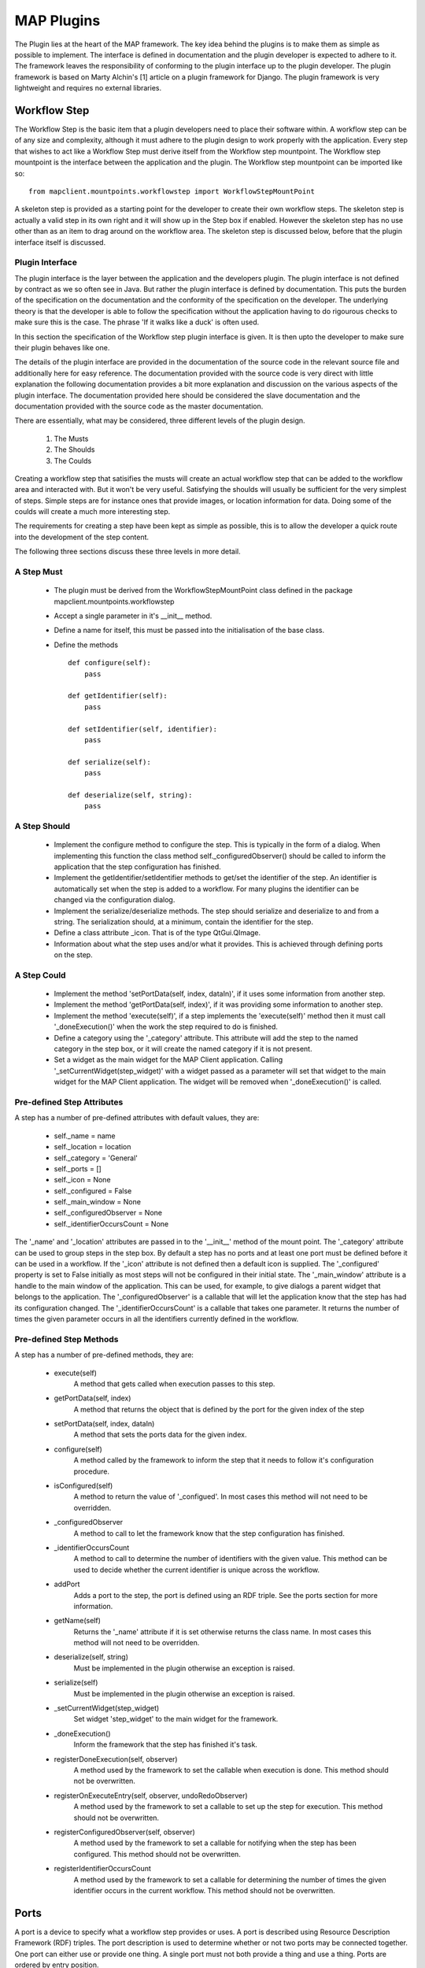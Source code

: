 .. _MAP-plugin:

===========
MAP Plugins
===========

.. sectionauthor:: Hugh Sorby

The Plugin lies at the heart of the MAP framework.
The key idea behind the plugins is to make them as simple as possible to implement.
The interface is defined in documentation and the plugin developer is expected to adhere to it.
The framework leaves the responsibility of conforming to the plugin interface up to the plugin developer.
The plugin framework is based on Marty Alchin's [1] article on a plugin framework for Django.
The plugin framework is very lightweight and requires no external libraries.


Workflow Step
=============

The Workflow Step is the basic item that a plugin developers need to place their software within.
A workflow step can be of any size and complexity, although it must adhere to the plugin design to work properly with the application.
Every step that wishes to act like a Workflow Step must derive itself from the Workflow step mountpoint.
The Workflow step mountpoint is the interface between the application and the plugin.
The Workflow step mountpoint can be imported like so:

::

 from mapclient.mountpoints.workflowstep import WorkflowStepMountPoint

A skeleton step is provided as a starting point for the developer to create their own workflow steps.
The skeleton step is actually a valid step in its own right and it will show up in the Step box if enabled.
However the skeleton step has no use other than as an item to drag around on the workflow area.
The skeleton step is discussed below, before that the plugin interface itself is discussed.

Plugin Interface
----------------

The plugin interface is the layer between the application and the developers plugin.
The plugin interface is not defined by contract as we so often see in Java.
But rather the plugin interface is defined by documentation.
This puts the burden of the specification on the documentation and the conformity of the specification on the developer.
The underlying theory is that the developer is able to follow the specification without the application having to do rigourous checks to make sure this is the case.
The phrase 'If it walks like a duck' is often used.

In this section the specification of the Workflow step plugin interface is given.
It is then upto the developer to make sure their plugin behaves like one.
 
The details of the plugin interface are provided in the documentation of the source code in the relevant source file and additionally here for easy reference.
The documentation provided with the source code is very direct with little explanation the following documentation provides a bit more explanation and discussion on the various aspects of the plugin interface.
The documentation provided here should be considered the slave documentation and the documentation provided with the source code as the master documentation.

There are essentially, what may be considered, three different levels of the plugin design.

 #. The Musts
 #. The Shoulds
 #. The Coulds
 
Creating a workflow step that satisifies the musts will create an actual workflow step that can be added to the workflow area and interacted with.
But it won't be very useful.
Satisfying the shoulds will usually be sufficient for the very simplest of steps.
Simple steps are for instance ones that provide images, or location information for data.
Doing some of the coulds will create a much more interesting step.

The requirements for creating a step have been kept as simple as possible, this is to allow the developer a quick route into the development of the step content. 

The following three sections discuss these three levels in more detail.

A Step Must
-----------

 * The plugin must be derived from the WorkflowStepMountPoint class defined in the package mapclient.mountpoints.workflowstep
 * Accept a single parameter in it's __init__ method.
 * Define a name for itself, this must be passed into the initialisation of the base class.
 * Define the methods
 
   ::
  
     def configure(self):
         pass
     
     def getIdentifier(self):
         pass
     
     def setIdentifier(self, identifier):
         pass
     
     def serialize(self):
         pass
     
     def deserialize(self, string):
         pass
 
A Step Should
-------------
 
 * Implement the configure method to configure the step.
   This is typically in the form of a dialog.
   When implementing this function the class method self._configuredObserver() should be called to inform the application that the step configuration has finished.
 * Implement the getIdentifier/setIdentifier methods to get/set the identifier of the step.
   An identifier is automatically set when the step is added to a workflow.
   For many plugins the identifier can be changed via the configuration dialog.
 * Implement the serialize/deserialize methods.
   The step should serialize and deserialize to and from a string.
   The serialization should, at a minimum, contain the identifier for the step.
 * Define a class attribute _icon.  That is of the type QtGui.QImage.
 * Information about what the step uses and/or what it provides.
   This is achieved through defining ports on the step.
 
A Step Could
------------

 * Implement the method 'setPortData(self, index, dataIn)', if it uses some information from another step.
 * Implement the method 'getPortData(self, index)', if it was providing some information to another step.
 * Implement the method 'execute(self)', if a step implements the 'execute(self)' method then it must call '_doneExecution()' when the work the step required to do is finished.
 * Define a category using the '_category' attribute.  This attribute will add the step to the named category in the step box, or it will create the named category if it is not present.
 * Set a widget as the main widget for the MAP Client application.  Calling '_setCurrentWidget(step_widget)' with a widget passed as a parameter will set that widget to the main widget for the MAP Client application.
   The widget will be removed when '_doneExecution()' is called.

Pre-defined Step Attributes
---------------------------

A step has a number of pre-defined attributes with default values, they are:

 * self._name = name
 * self._location = location
 * self._category = 'General'
 * self._ports = []
 * self._icon = None
 * self._configured = False
 * self._main_window = None
 * self._configuredObserver = None
 * self._identifierOccursCount = None

The '_name' and '_location' attributes are passed in to the '__init__' method of the mount point.
The '_category' attribute can be used to group steps in the step box.
By default a step has no ports and at least one port must be defined before it can be used in a workflow.
If the '_icon' attribute is not defined then a default icon is supplied.
The '_configured' property is set to False initially as most steps will not be configured in their initial state.
The '_main_window' attribute is a handle to the main window of the application.
This can be used, for example, to give dialogs a parent widget that belongs to the application.
The '_configuredObserver' is a callable that will let the application know that the step has had its configuration changed.
The '_identifierOccursCount' is a callable that takes one parameter.
It returns the number of times the given parameter occurs in all the identifiers currently defined in the workflow.

Pre-defined Step Methods
------------------------

A step has a number of pre-defined methods, they are:

 * execute(self)
     A method that gets called when execution passes to this step.
 * getPortData(self, index)
     A method that returns the object that is defined by the port for the given index of the step 
 * setPortData(self, index, dataIn)
     A method that sets the ports data for the given index.
 * configure(self)
     A method called by the framework to inform the step that it needs to follow it's configuration procedure. 
 * isConfigured(self)
     A method to return the value of '_configued'.  In most cases this method will not 
     need to be overridden.
 * _configuredObserver
     A method to call to let the framework know that the step configuration has finished.
 * _identifierOccursCount
     A method to call to determine the number of identifiers with the given value.
     This method can be used to decide whether the current identifier is unique across the workflow.
 * addPort
     Adds a port to the step, the port is defined using an RDF triple.
     See the ports section for more information.
 * getName(self)
     Returns the '_name' attribute if it is set otherwise returns the class name.  In most cases this method will not 
     need to be overridden.
 * deserialize(self, string)
     Must be implemented in the plugin otherwise an exception is raised. 
 * serialize(self)
     Must be implemented in the plugin otherwise an exception is raised. 
 * _setCurrentWidget(step_widget)
     Set widget 'step_widget' to the main widget for the framework.
 * _doneExecution()
     Inform the framework that the step has finished it's task.
 * registerDoneExecution(self, observer)
     A method used by the framework to set the callable when execution is done.  This method should not be overwritten.
 * registerOnExecuteEntry(self, observer, undoRedoObserver)
     A method used by the framework to set a callable to set up the step for execution.  This method should not be overwritten.
 * registerConfiguredObserver(self, observer)
     A method used by the framework to set a callable for notifying when the step has been configured.  This method should not be overwritten.
 * registerIdentifierOccursCount
     A method used by the framework to set a callable for determining the number of times the given identifier occurs in the current workflow.  This method should not be overwritten.

Ports
=====

A port is a device to specify what a workflow step provides or uses.
A port is described using Resource Description Framework (RDF) triples.
The port description is used to determine whether or not two ports may be connected together.
One port can either use or provide one thing.
A single port must not both provide a thing and use a thing.
Ports are ordered by entry position.

A port triple is made up of a subject, a predicate, and an object.
A port is defined with the subject of *http://physiomeproject.org/workflow/1.0/rdf-schema#port*.
There are four predicates that are understood:

 #. *http://physiomeproject.org/workflow/1.0/rdf-schema#provides*
 #. *http://physiomeproject.org/workflow/1.0/rdf-schema#uses*
 #. *http://physiomeproject.org/workflow/1.0/rdf-schema#provides-list-of*
 #. *http://physiomeproject.org/workflow/1.0/rdf-schema#uses-list-of*

The object of a port is defined by the step author and is a way of identifying what the step uses (requires as an input) or provides (supplies as an output).
For example, the image source step defines the following port:

  (http://physiomeproject.org/workflow/1.0/rdf-schema#port, http://physiomeproject.org/workflow/1.0/rdf-schema#provides, http://physiomeproject.org/workflow/1.0/rdf-schema#images)

Any step that understands the *http://physiomeproject.org/workflow/1.0/rdf-schema#images* object can define it's own port that uses this object.
If two ports understand the same object and one provides that object and the other uses that object, then a connection can be made between the two ports.
Ports are added to a step by using the 'addPort(self, triple)' method from the base class.

Skeleton Step
=============

The skeleton step satisfies the musts of the plugin interface.  It is a minimal step and it is set out as follows.

A Python package with the step name is created, in this case 'skeletonstep',  in the module file we add the code that needs to be read when the plugins are loaded.

The module file performs four functions.
It contains the version information and the authors name of the module.
For instance the skeleton step has a version of '0.1.0' and authors name of 'Xxxx Yyyyy'.
It adds the current directory into the Python path, this is done so that the steps python files know where they are in relation to the python path.
It also (optionally) prints out a message showing that the plugin has been loaded successfully.
But the most important function it performs is to call the python file that contains the class that derives from the workflow step mountpoint.

The 'SkeletonStep' class in the skeletonstep.step package is a very simple class.
It derives from the 'WorkflowStepMountPoint', calls the base class with the name of the step, accepts a single parameter in it's init method and defines the five required functions to satisfy the plugin interface.

When enabled the skeleton step will be a fully functioning step in the MAP Client.

Dependencies
============

When developing a plugin, you may find it convenient to use external packages not available in the native python environment (eg. scipy, numpy, gias...) in order to perform specific tasks rather than writing your own scripts.
In order to enable other MAP Client users to easily download and use your plugin it is strongly recommended that you update the setup.py generated by the Plugin Wizard (1) with the names of your plugin dependencies as you include them in your code.
Simply add the names of these dependencies with standard python syntax in the 'requires' list of the setup.py file (2).

.. figure:: images/setup-location.png
    :align: center
    :width: 60%

Setup.py file contents:

.. figure:: images/setup-file.png
    :align: center
    :width: 70%

References
==========

[1] http://martyalchin.com/2008/jan/10/simple-plugin-framework/ Marty Alchin on January 10, 2008